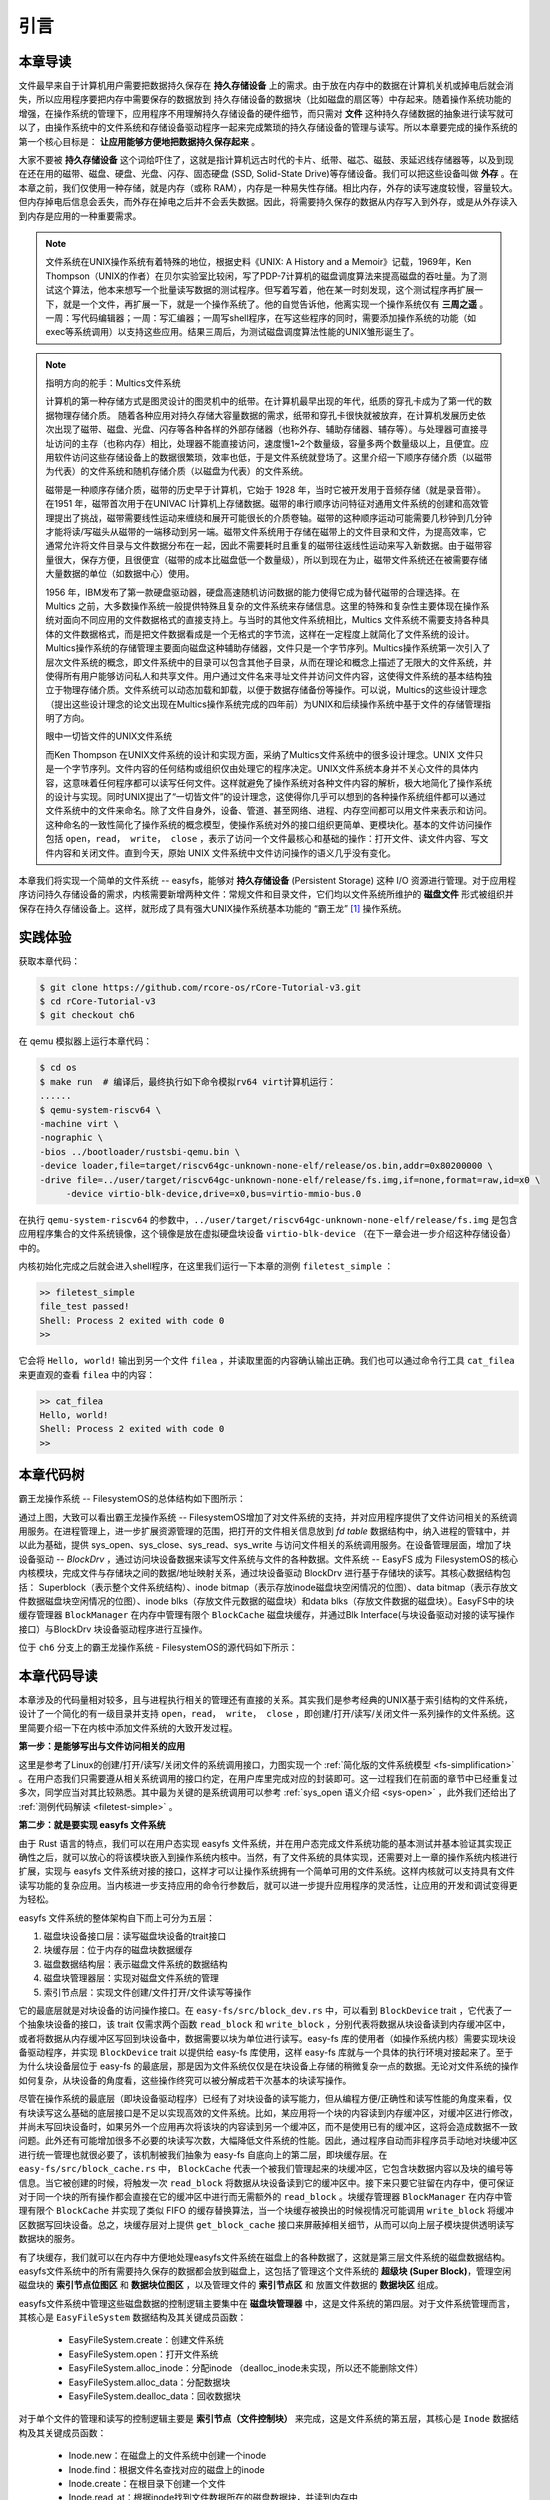 引言
=========================================

本章导读
-----------------------------------------

.. 
   在第六章中，我们为进程引入了文件的抽象，使得进程能够通过一个统一的接口来读写内核管理的多种不同的 I/O 资源。作为例子，我们实现了匿名管道，并通过它进行了简单的父子进程间的单向通信，但这些其实不是文件这一抽象概念最初建立时要达到的功能。

文件最早来自于计算机用户需要把数据持久保存在 **持久存储设备** 上的需求。由于放在内存中的数据在计算机关机或掉电后就会消失，所以应用程序要把内存中需要保存的数据放到 持久存储设备的数据块（比如磁盘的扇区等）中存起来。随着操作系统功能的增强，在操作系统的管理下，应用程序不用理解持久存储设备的硬件细节，而只需对 **文件** 这种持久存储数据的抽象进行读写就可以了，由操作系统中的文件系统和存储设备驱动程序一起来完成繁琐的持久存储设备的管理与读写。所以本章要完成的操作系统的第一个核心目标是： **让应用能够方便地把数据持久保存起来** 。

大家不要被 **持久存储设备** 这个词给吓住了，这就是指计算机远古时代的卡片、纸带、磁芯、磁鼓、汞延迟线存储器等，以及到现在还在用的磁带、磁盘、硬盘、光盘、闪存、固态硬盘 (SSD, Solid-State Drive)等存储设备。我们可以把这些设备叫做 **外存** 。在本章之前，我们仅使用一种存储，就是内存（或称 RAM），内存是一种易失性存储。相比内存，外存的读写速度较慢，容量较大。但内存掉电后信息会丢失，而外存在掉电之后并不会丢失数据。因此，将需要持久保存的数据从内存写入到外存，或是从外存读入到内存是应用的一种重要需求。


.. note::

   文件系统在UNIX操作系统有着特殊的地位，根据史料《UNIX: A History and a Memoir》记载，1969年，Ken Thompson（UNIX的作者）在贝尔实验室比较闲，写了PDP-7计算机的磁盘调度算法来提高磁盘的吞吐量。为了测试这个算法，他本来想写一个批量读写数据的测试程序。但写着写着，他在某一时刻发现，这个测试程序再扩展一下，就是一个文件，再扩展一下，就是一个操作系统了。他的自觉告诉他，他离实现一个操作系统仅有 **三周之遥** 。一周：写代码编辑器；一周：写汇编器；一周写shell程序，在写这些程序的同时，需要添加操作系统的功能（如 exec等系统调用）以支持这些应用。结果三周后，为测试磁盘调度算法性能的UNIX雏形诞生了。


.. chyyuu 可以介绍文件系统 ???

   https://en.wikipedia.org/wiki/Data_storage
   https://en.wikipedia.org/wiki/Computer_data_storage
   https://en.wikipedia.org/wiki/Williams_tube
   https://en.wikipedia.org/wiki/Delay-line_memory
   https://en.wikipedia.org/wiki/Drum_memory
   https://en.wikipedia.org/wiki/Magnetic-core_memory
   https://www.ironmountain.com/resources/general-articles/t/the-history-of-magnetic-tape-and-computing-a-65-year-old-marriage-continues-to-evolve
   https://en.wikipedia.org/wiki/File_system
   https://en.wikipedia.org/wiki/Multics
   https://www.multicians.org/fjcc4.html  R. C. Daley, P. G. Neumann, A General Purpose File System for Secondary Storage (AFIPS, 1965) describes the file system, including the access control and backup mechanisms
   https://www.multicians.org/fjcc3.html V. A. Vyssotsky, F. J. Corbató, R. M. Graham, Structure of the Multics Supervisor (AFIPS 1965) describes the basic internal structure of the Multics kernel.
   http://www.multicians.org/fjcc1.html F. J. Corbató, V. A. Vyssotsky, Introduction and Overview of the Multics System (AFIPS 1965) is a good introduction to the system. 
   http://cs-exhibitions.uni-klu.ac.at/index.php?id=216 Multics、UNIX 和 FS
   https://en.wikipedia.org/wiki/Unix_filesystem
   book UNIX: A History and a Memoir ，  Brian Kernighan， 2019

.. note::

   指明方向的舵手：Multics文件系统

   计算机的第一种存储方式是图灵设计的图灵机中的纸带。在计算机最早出现的年代，纸质的穿孔卡成为了第一代的数据物理存储介质。
   随着各种应用对持久存储大容量数据的需求，纸带和穿孔卡很快就被放弃，在计算机发展历史依次出现了磁带、磁盘、光盘、闪存等各种各样的外部存储器（也称外存、辅助存储器、辅存等）。与处理器可直接寻址访问的主存（也称内存）相比，处理器不能直接访问，速度慢1~2个数量级，容量多两个数量级以上，且便宜。应用软件访问这些存储设备上的数据很繁琐，效率也低，于是文件系统就登场了。这里介绍一下顺序存储介质（以磁带为代表）的文件系统和随机存储介质（以磁盘为代表）的文件系统。

   磁带是一种顺序存储介质，磁带的历史早于计算机，它始于 1928 年，当时它被开发用于音频存储（就是录音带）。在1951 年，磁带首次用于在UNIVAC I计算机上存储数据。磁带的串行顺序访问特征对通用文件系统的创建和高效管理提出了挑战，磁带需要线性运动来缠绕和展开可能很长的介质卷轴。磁带的这种顺序运动可能需要几秒钟到几分钟才能将读/写磁头从磁带的一端移动到另一端。磁带文件系统用于存储在磁带上的文件目录和文件，为提高效率，它通常允许将文件目录与文件数据分布在一起，因此不需要耗时且重复的磁带往返线性运动来写入新数据。由于磁带容量很大，保存方便，且很便宜（磁带的成本比磁盘低一个数量级），所以到现在为止，磁带文件系统还在被需要存储大量数据的单位（如数据中心）使用。

   1956 年，IBM发布了第一款硬盘驱动器，硬盘高速随机访问数据的能力使得它成为替代磁带的合理选择。在 Multics 之前，大多数操作系统一般提供特殊且复杂的文件系统来存储信息。这里的特殊和复杂性主要体现在操作系统对面向不同应用的文件数据格式的直接支持上。与当时的其他文件系统相比，Multics 文件系统不需要支持各种具体的文件数据格式，而是把文件数据看成是一个无格式的字节流，这样在一定程度上就简化了文件系统的设计。Multics操作系统的存储管理主要面向磁盘这种辅助存储器，文件只是一个字节序列。Multics操作系统第一次引入了层次文件系统的概念，即文件系统中的目录可以包含其他子目录，从而在理论和概念上描述了无限大的文件系统，并使得所有用户能够访问私人和共享文件。用户通过文件名来寻址文件并访问文件内容，这使得文件系统的基本结构独立于物理存储介质。文件系统可以动态加载和卸载，以便于数据存储备份等操作。可以说，Multics的这些设计理念（提出这些设计理念的论文出现在Multics操作系统完成的四年前）为UNIX和后续操作系统中基于文件的存储管理指明了方向。

   眼中一切皆文件的UNIX文件系统

   而Ken Thompson 在UNIX文件系统的设计和实现方面，采纳了Multics文件系统中的很多设计理念。UNIX 文件只是一个字节序列。文件内容的任何结构或组织仅由处理它的程序决定。UNIX文件系统本身并不关心文件的具体内容，这意味着任何程序都可以读写任何文件。这样就避免了操作系统对各种文件内容的解析，极大地简化了操作系统的设计与实现。同时UNIX提出了“一切皆文件”的设计理念，这使得你几乎可以想到的各种操作系统组件都可以通过文件系统中的文件来命名。除了文件自身外，设备、管道、甚至网络、进程、内存空间都可以用文件来表示和访问。这种命名的一致性简化了操作系统的概念模型，使操作系统对外的接口组织更简单、更模块化。基本的文件访问操作包括 ``open，read， write， close`` ，表示了访问一个文件最核心和基础的操作：打开文件、读文件内容、写文件内容和关闭文件。直到今天，原始 UNIX 文件系统中文件访问操作的语义几乎没有变化。


本章我们将实现一个简单的文件系统 -- easyfs，能够对 **持久存储设备** (Persistent Storage) 这种 I/O 资源进行管理。对于应用程序访问持久存储设备的需求，内核需要新增两种文件：常规文件和目录文件，它们均以文件系统所维护的 **磁盘文件** 形式被组织并保存在持久存储设备上。这样，就形成了具有强大UNIX操作系统基本功能的 “霸王龙” [#rex]_ 操作系统。

.. image:: filesystem-general.png
   :align: center
   :scale: 60 %
   :name: File System
   :alt: 文件系统示意图

.. 
   同时，由于我们进一步完善了对 **文件** 这一抽象概念的实现，我们可以更容易建立 ” **一切皆文件** “ (Everything is a file) 的UNIX的重要设计哲学。所以本章要完成的操作系统的第二个核心目标是： **以文件抽象来统一描述进程间通信，基于I/O重定向和程序运行参数，实现独立应用之间的灵活组合** 。这需要扩展与应用程序执行相关的 ``exec`` 系统调用，加入对程序运行参数的支持，并进一步改进了对shell程序自身的实现，加入对重定向符号 ``>`` 、 ``<`` 的识别和处理。这样我们也可以像UNIX中的shell程序一样，基于文件机制实现灵活的I/O重定位和管道操作，更加灵活地把应用程序组合在一起实现复杂功能。这样，就形成了具有强大UNIX操作系统基本功能的 “霸王龙” [#rex]_ 操作系统。

实践体验
-----------------------------------------

获取本章代码：

.. code-block:: console

   $ git clone https://github.com/rcore-os/rCore-Tutorial-v3.git
   $ cd rCore-Tutorial-v3
   $ git checkout ch6

在 qemu 模拟器上运行本章代码：

.. code-block:: console

   $ cd os
   $ make run  # 编译后，最终执行如下命令模拟rv64 virt计算机运行：
   ......
   $ qemu-system-riscv64 \
   -machine virt \
   -nographic \
   -bios ../bootloader/rustsbi-qemu.bin \
   -device loader,file=target/riscv64gc-unknown-none-elf/release/os.bin,addr=0x80200000 \
   -drive file=../user/target/riscv64gc-unknown-none-elf/release/fs.img,if=none,format=raw,id=x0 \
        -device virtio-blk-device,drive=x0,bus=virtio-mmio-bus.0


在执行 ``qemu-system-riscv64`` 的参数中，``../user/target/riscv64gc-unknown-none-elf/release/fs.img`` 是包含应用程序集合的文件系统镜像，这个镜像是放在虚拟硬盘块设备 ``virtio-blk-device`` （在下一章会进一步介绍这种存储设备）中的。

内核初始化完成之后就会进入shell程序，在这里我们运行一下本章的测例 ``filetest_simple`` ：

.. code-block::

    >> filetest_simple
    file_test passed!
    Shell: Process 2 exited with code 0
    >> 

它会将 ``Hello, world!`` 输出到另一个文件 ``filea`` ，并读取里面的内容确认输出正确。我们也可以通过命令行工具 ``cat_filea`` 来更直观的查看 ``filea`` 中的内容：

.. code-block::

   >> cat_filea
   Hello, world!
   Shell: Process 2 exited with code 0
   >> 

本章代码树
-----------------------------------------


霸王龙操作系统 -- FilesystemOS的总体结构如下图所示：

.. image:: ../../os-lectures/lec9/figs/fsos-fsdisk.png
   :align: center
   :scale: 30 %
   :name: filesystem-os-detail
   :alt: 霸王龙操作系统 - Address Space OS总体结构

通过上图，大致可以看出霸王龙操作系统 -- FilesystemOS增加了对文件系统的支持，并对应用程序提供了文件访问相关的系统调用服务。在进程管理上，进一步扩展资源管理的范围，把打开的文件相关信息放到 `fd table` 数据结构中，纳入进程的管辖中，并以此为基础，提供 sys_open、sys_close、sys_read、sys_write 与访问文件相关的系统调用服务。在设备管理层面，增加了块设备驱动 --  `BlockDrv` ，通过访问块设备数据来读写文件系统与文件的各种数据。文件系统 -- EasyFS 成为 FilesystemOS的核心内核模块，完成文件与存储块之间的数据/地址映射关系，通过块设备驱动 BlockDrv 进行基于存储块的读写。其核心数据结构包括： Superblock（表示整个文件系统结构）、inode bitmap（表示存放inode磁盘块空闲情况的位图）、data bitmap（表示存放文件数据磁盘块空闲情况的位图）、inode blks（存放文件元数据的磁盘块）和data blks（存放文件数据的磁盘块）。EasyFS中的块缓存管理器 ``BlockManager`` 在内存中管理有限个 ``BlockCache`` 磁盘块缓存，并通过Blk Interface(与块设备驱动对接的读写操作接口）与BlockDrv 块设备驱动程序进行互操作。 

位于 ``ch6`` 分支上的霸王龙操作系统 - FilesystemOS的源代码如下所示：

.. code-block::
   :linenos:
   :emphasize-lines: 50

   ./os/src
   Rust        32 Files    2893 Lines
   Assembly     3 Files      88 Lines
   ./easyfs/src
   Rust         7 Files     908 Lines
   ├── bootloader
   │   └── rustsbi-qemu.bin
   ├── Dockerfile
   ├── easy-fs(新增：从内核中独立出来的一个简单的文件系统 EasyFileSystem 的实现)
   │   ├── Cargo.toml
   │   └── src
   │       ├── bitmap.rs(位图抽象)
   │       ├── block_cache.rs(块缓存层，将块设备中的部分块缓存在内存中)
   │       ├── block_dev.rs(声明块设备抽象接口 BlockDevice，需要库的使用者提供其实现)
   │       ├── efs.rs(实现整个 EasyFileSystem 的磁盘布局)
   │       ├── layout.rs(一些保存在磁盘上的数据结构的内存布局)
   │       ├── lib.rs
   │       └── vfs.rs(提供虚拟文件系统的核心抽象，即索引节点 Inode)
   ├── easy-fs-fuse(新增：将当前 OS 上的应用可执行文件按照 easy-fs 的格式进行打包)
   │   ├── Cargo.toml
   │   └── src
   │       └── main.rs
   ├── LICENSE
   ├── Makefile
   ├── os
   │   ├── build.rs
   │   ├── Cargo.toml(修改：新增 Qemu 和 K210 两个平台的块设备驱动依赖 crate)
   │   ├── Makefile(修改：新增文件系统的构建流程)
   │   └── src
   │       ├── config.rs(修改：新增访问块设备所需的一些 MMIO 配置)
   │       ├── console.rs
   │       ├── drivers(修改：新增 Qemu 和 K210 两个平台的块设备驱动)
   │       │   ├── block
   │       │   │   ├── mod.rs(将不同平台上的块设备全局实例化为 BLOCK_DEVICE 提供给其他模块使用)
   │       │   │   ├── sdcard.rs(K210 平台上的 microSD 块设备, Qemu不会用)
   │       │   │   └── virtio_blk.rs(Qemu 平台的 virtio-blk 块设备)
   │       │   └── mod.rs
   │       ├── entry.asm
   │       ├── fs(修改：在文件系统中新增常规文件的支持)
   │       │   ├── inode.rs(新增：将 easy-fs 提供的 Inode 抽象封装为内核看到的 OSInode
   │       │   │            并实现 fs 子模块的 File Trait)
   │       │   ├── mod.rs
   │       │   ├── pipe.rs
   │       │   └── stdio.rs
   │       ├── lang_items.rs
   │       ├── link_app.S
   │       ├── linker-qemu.ld
   │       ├── loader.rs(移除：应用加载器 loader 子模块，本章开始从文件系统中加载应用)
   │       ├── main.rs
   │       ├── mm
   │       │   ├── address.rs
   │       │   ├── frame_allocator.rs
   │       │   ├── heap_allocator.rs
   │       │   ├── memory_set.rs(修改：在创建地址空间的时候插入 MMIO 虚拟页面)
   │       │   ├── mod.rs
   │       │   └── page_table.rs(新增：应用地址空间的缓冲区抽象 UserBuffer 及其迭代器实现)
   │       ├── sbi.rs
   │       ├── syscall
   │       │   ├── fs.rs(修改：新增 sys_open)
   │       │   ├── mod.rs
   │       │   └── process.rs(修改：sys_exec 改为从文件系统中加载 ELF，并支持命令行参数)
   │       ├── task
   │       │   ├── context.rs
   │       │   ├── manager.rs
   │       │   ├── mod.rs(修改初始进程 INITPROC 的初始化)
   │       │   ├── pid.rs
   │       │   ├── processor.rs
   │       │   ├── switch.rs
   │       │   ├── switch.S
   │       │   └── task.rs
   │       ├── timer.rs
   │       └── trap
   │           ├── context.rs
   │           ├── mod.rs
   │           └── trap.S
   ├── README.md
   ├── rust-toolchain
   └── user
      ├── Cargo.lock
      ├── Cargo.toml
      ├── Makefile
      └── src
         ├── bin
         │   ├── cat_filea.rs(新增：显示文件filea的内容)
         │   ├── cmdline_args.rs(新增)
         │   ├── exit.rs
         │   ├── fantastic_text.rs
         │   ├── filetest_simple.rs(新增：创建文件filea并读取它的内容 )
         │   ├── forktest2.rs
         │   ├── forktest.rs
         │   ├── forktest_simple.rs
         │   ├── forktree.rs
         │   ├── hello_world.rs
         │   ├── initproc.rs
         │   ├── matrix.rs
         │   ├── pipe_large_test.rs
         │   ├── pipetest.rs
         │   ├── run_pipe_test.rs
         │   ├── sleep.rs
         │   ├── sleep_simple.rs
         │   ├── stack_overflow.rs
         │   ├── user_shell.rs
         │   ├── usertests.rs
         │   └── yield.rs
         ├── console.rs
         ├── lang_items.rs
         ├── lib.rs(修改：支持命令行参数解析)
         ├── linker.ld
         └── syscall.rs(修改：新增 sys_open)


本章代码导读
-----------------------------------------------------          

本章涉及的代码量相对较多，且与进程执行相关的管理还有直接的关系。其实我们是参考经典的UNIX基于索引结构的文件系统，设计了一个简化的有一级目录并支持 ``open，read， write， close`` ，即创建/打开/读写/关闭文件一系列操作的文件系统。这里简要介绍一下在内核中添加文件系统的大致开发过程。

**第一步：是能够写出与文件访问相关的应用**

这里是参考了Linux的创建/打开/读写/关闭文件的系统调用接口，力图实现一个 :ref:`简化版的文件系统模型 <fs-simplification>` 。在用户态我们只需要遵从相关系统调用的接口约定，在用户库里完成对应的封装即可。这一过程我们在前面的章节中已经重复过多次，同学应当对其比较熟悉。其中最为关键的是系统调用可以参考 :ref:`sys_open 语义介绍 <sys-open>` ，此外我们还给出了 :ref:`测例代码解读 <filetest-simple>` 。

**第二步：就是要实现 easyfs 文件系统**

由于 Rust 语言的特点，我们可以在用户态实现 easyfs 文件系统，并在用户态完成文件系统功能的基本测试并基本验证其实现正确性之后，就可以放心的将该模块嵌入到操作系统内核中。当然，有了文件系统的具体实现，还需要对上一章的操作系统内核进行扩展，实现与 easyfs 文件系统对接的接口，这样才可以让操作系统拥有一个简单可用的文件系统。这样内核就可以支持具有文件读写功能的复杂应用。当内核进一步支持应用的命令行参数后，就可以进一步提升应用程序的灵活性，让应用的开发和调试变得更为轻松。

easyfs 文件系统的整体架构自下而上可分为五层：

1. 磁盘块设备接口层：读写磁盘块设备的trait接口
2. 块缓存层：位于内存的磁盘块数据缓存
3. 磁盘数据结构层：表示磁盘文件系统的数据结构
4. 磁盘块管理器层：实现对磁盘文件系统的管理
5. 索引节点层：实现文件创建/文件打开/文件读写等操作

它的最底层就是对块设备的访问操作接口。在 ``easy-fs/src/block_dev.rs`` 中，可以看到 ``BlockDevice`` trait ，它代表了一个抽象块设备的接口，该 trait 仅需求两个函数 ``read_block`` 和 ``write_block`` ，分别代表将数据从块设备读到内存缓冲区中，或者将数据从内存缓冲区写回到块设备中，数据需要以块为单位进行读写。easy-fs 库的使用者（如操作系统内核）需要实现块设备驱动程序，并实现 ``BlockDevice`` trait 以提供给 easy-fs 库使用，这样 easy-fs 库就与一个具体的执行环境对接起来了。至于为什么块设备层位于 easy-fs 的最底层，那是因为文件系统仅仅是在块设备上存储的稍微复杂一点的数据。无论对文件系统的操作如何复杂，从块设备的角度看，这些操作终究可以被分解成若干次基本的块读写操作。

尽管在操作系统的最底层（即块设备驱动程序）已经有了对块设备的读写能力，但从编程方便/正确性和读写性能的角度来看，仅有块读写这么基础的底层接口是不足以实现高效的文件系统。比如，某应用将一个块的内容读到内存缓冲区，对缓冲区进行修改，并尚未写回块设备时，如果另外一个应用再次将该块的内容读到另一个缓冲区，而不是使用已有的缓冲区，这将会造成数据不一致问题。此外还有可能增加很多不必要的块读写次数，大幅降低文件系统的性能。因此，通过程序自动而非程序员手动地对块缓冲区进行统一管理也就很必要了，该机制被我们抽象为 easy-fs 自底向上的第二层，即块缓存层。在 ``easy-fs/src/block_cache.rs`` 中， ``BlockCache`` 代表一个被我们管理起来的块缓冲区，它包含块数据内容以及块的编号等信息。当它被创建的时候，将触发一次 ``read_block`` 将数据从块设备读到它的缓冲区中。接下来只要它驻留在内存中，便可保证对于同一个块的所有操作都会直接在它的缓冲区中进行而无需额外的 ``read_block`` 。块缓存管理器 ``BlockManager`` 在内存中管理有限个 ``BlockCache`` 并实现了类似 FIFO 的缓存替换算法，当一个块缓存被换出的时候视情况可能调用 ``write_block`` 将缓冲区数据写回块设备。总之，块缓存层对上提供 ``get_block_cache`` 接口来屏蔽掉相关细节，从而可以向上层子模块提供透明读写数据块的服务。

有了块缓存，我们就可以在内存中方便地处理easyfs文件系统在磁盘上的各种数据了，这就是第三层文件系统的磁盘数据结构。easyfs文件系统中的所有需要持久保存的数据都会放到磁盘上，这包括了管理这个文件系统的 **超级块 (Super Block)**，管理空闲磁盘块的 **索引节点位图区** 和  **数据块位图区** ，以及管理文件的 **索引节点区** 和 放置文件数据的 **数据块区** 组成。

easyfs文件系统中管理这些磁盘数据的控制逻辑主要集中在 **磁盘块管理器** 中，这是文件系统的第四层。对于文件系统管理而言，其核心是 ``EasyFileSystem`` 数据结构及其关键成员函数：
 
 - EasyFileSystem.create：创建文件系统
 - EasyFileSystem.open：打开文件系统
 - EasyFileSystem.alloc_inode：分配inode （dealloc_inode未实现，所以还不能删除文件）
 - EasyFileSystem.alloc_data：分配数据块
 - EasyFileSystem.dealloc_data：回收数据块

对于单个文件的管理和读写的控制逻辑主要是 **索引节点（文件控制块）** 来完成，这是文件系统的第五层，其核心是 ``Inode`` 数据结构及其关键成员函数：

 - Inode.new：在磁盘上的文件系统中创建一个inode
 - Inode.find：根据文件名查找对应的磁盘上的inode
 - Inode.create：在根目录下创建一个文件
 - Inode.read_at：根据inode找到文件数据所在的磁盘数据块，并读到内存中
 - Inode.write_at：根据inode找到文件数据所在的磁盘数据块，把内存中数据写入到磁盘数据块中

上述五层就构成了easyfs文件系统的整个内容。我们可以把easyfs文件系统看成是一个库，被应用程序调用。而 ``easy-fs-fuse`` 这个应用就通过调用easyfs文件系统库中各种函数，并作用在用Linux上的文件模拟的一个虚拟块设备，就可以在这个虚拟块设备上进行各种文件操作和文件系统操作，从而创建一个easyfs文件系统。

**第三步：把easyfs文件系统加入内核中**

这还需要做两件事情，第一件是在Qemu模拟的 ``virtio`` 块设备上实现块设备驱动程序 ``os/src/drivers/block/virtio_blk.rs`` 。由于我们可以直接使用 ``virtio-drivers`` crate中的块设备驱动，所以只要提供这个块设备驱动所需要的内存申请与释放以及虚实地址转换的4个函数就可以了。而我们之前操作系统中的虚存管理实现中，已经有这些函数，这使得块设备驱动程序很简单，且具体实现细节都被 ``virtio-drivers`` crate封装好了。当然，我们也可把easfys文件系统烧写到K210开发板的存储卡中。

第二件事情是把文件访问相关的系统调用与easyfs文件系统连接起来。在easfs文件系统中是没有进程的概念的。而进程是程序运行过程中访问资源的管理实体，而之前的进程没有管理文件这种资源。
为此我们需要扩展进程的管理范围，把文件也纳入到进程的管理之中。
由于我们希望多个进程都能访问文件，这意味着文件有着共享的天然属性，这样自然就有了 ``open/close/read/write`` 这样的系统调用，便于进程通过互斥或共享方式访问文件。

内核中的进程看到的文件应该是一个便于访问的Inode，这就要对 ``easy-fs`` crate 提供的 ``Inode`` 结构进一步封装，形成 ``OSInode`` 结构，以表示进程中一个打开的常规文件。文件的抽象 Trait ``File`` 声明在 ``os/src/fs/mod.rs`` 中，它提供了 ``read/write`` 两个接口，可以将数据写入应用缓冲区抽象 ``UserBuffer`` ，或者从应用缓冲区读取数据。应用缓冲区抽象类型 ``UserBuffer`` 来自 ``os/src/mm/page_table.rs`` 中，它将 ``translated_byte_buffer`` 得到的 ``Vec<&'static mut [u8]>`` 进一步包装，不仅保留了原有的分段读写能力，还可以将其转化为一个迭代器逐字节进行读写。

而进程为了进一步管理多个文件，需要扩展文件描述符表。这样进程通过系统调用打开一个文件后，会将文件加入到自身的文件描述符表中，并进一步通过文件描述符（也就是某个特定文件在自身文件描述符表中的下标）来读写该文件（ 即``OSInode`` 结构）。

在具体实现上，在进程控制块 ``TaskControlBlock`` 中需要加入文件描述符表字段 ``fd_table`` ，可以看到它是一个向量，里面保存了若干实现了 ``File`` Trait 的文件，由于采用Rust的 ``Trait Object`` 动态分发，文件的类型可能各不相同。 ``os/src/syscall/fs.rs`` 的 ``sys_read/write`` 两个读写文件的系统调用需要访问当前进程的文件描述符表，用应用传入内核的文件描述符来索引对应的已打开文件，并调用 ``File`` Trait 的 ``read/write`` 接口； ``sys_close`` 这可以关闭一个文件。调用 ``TaskControlBlock`` 的 ``alloc_fd`` 方法可以在文件描述符表中分配一个文件描述符。进程控制块的其他操作也需要考虑到新增的文件描述符表字段的影响，如 ``TaskControlBlock::new`` 的时候需要对 ``fd_table`` 进行初始化， ``TaskControlBlock::fork`` 中则需要将父进程的 ``fd_table`` 复制一份给子进程。

对于应用程序而言，它理解的磁盘数据是常规的文件和目录，不是 ``OSInode`` 这样相对复杂的结构。其实常规文件对应的 OSInode 是操作系统内核中的文件控制块数据结构的实例，它实现了 File Trait 定义的函数接口。这些 OSInode 实例会放入到进程文件描述符表中，并通过 sys_read/write 系统调用来完成读写文件的服务。这样就建立了文件与 ``OSInode`` 的对应关系，通过上面描述的三个开发步骤将形成包含文件系统的操作系统内核，可给应用提供基于文件的系统调用服务。

.. [#rex] 霸王龙是最广为人知的恐龙，生存于约6850万年到6500万年的白垩纪最末期， 位于白垩纪晚期的食物链顶端。
